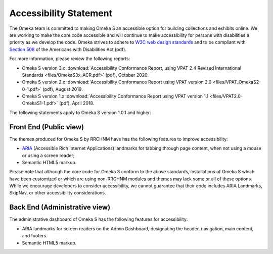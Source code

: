 Accessibility Statement
=======================

The Omeka team is committed to making Omeka S an accessible option for building
collections and exhibits online. We are working to make the core code
accessible and will continue to make accessibility for persons with
disabilities a priority as we develop the code. Omeka strives to adhere to `W3C
web design standards <http://www.w3.org/standards/>`_ and to be compliant with
`Section 508 <http://www.section508.gov/>`_ of the Americans with Disabilities
Act (pdf).

For more information, please review the following reports:

* Omeka S version 3.x :download:`Accessibility Conformance Report, using VPAT 2.4 Revised International Standards <files/OmekaS3x_ACR.pdf>` (pdf), October 2020.
* Omeka S version 2.x :download:`Accessibility Conformance Report using VPAT version 2.0 <files/VPAT_OmekaS2-0-1.pdf>` (pdf), August 2019.
* Omeka S version 1.x :download:`Accessibility Conformance Report using VPAT version 1.1 <files/VPAT2.0-OmekaS1-1.pdf>` (pdf), April 2018.

The following statements apply to Omeka S version 1.0.1 and higher:

Front End (Public view)
-----------------------

The themes produced for Omeka S by RRCHNM have has the following features to improve accessibility:

* `ARIA <http://www.w3.org/WAI/intro/aria>`_ (Accessible Rich Internet Applications) landmarks for tabbing through page content, when not using a mouse or using a screen reader;
* Semantic HTML5 markup.

Please note that although the core code for Omeka S conform to the above standards, installations of Omeka S which have been customized or which are using non-RRCHNM modules and themes may lack some or all of these options. While we encourage developers to consider accessibility, we cannot guarantee that their code includes ARIA Landmarks, SkipNav, or other accessibility considerations.

Back End (Administrative view)
------------------------------

The administrative dashboard of Omeka S has the following features for accessibility:

*   ARIA landmarks for screen readers on the Admin Dashboard, designating the header, navigation, main content, and footers.
*   Semantic HTML5 markup.

